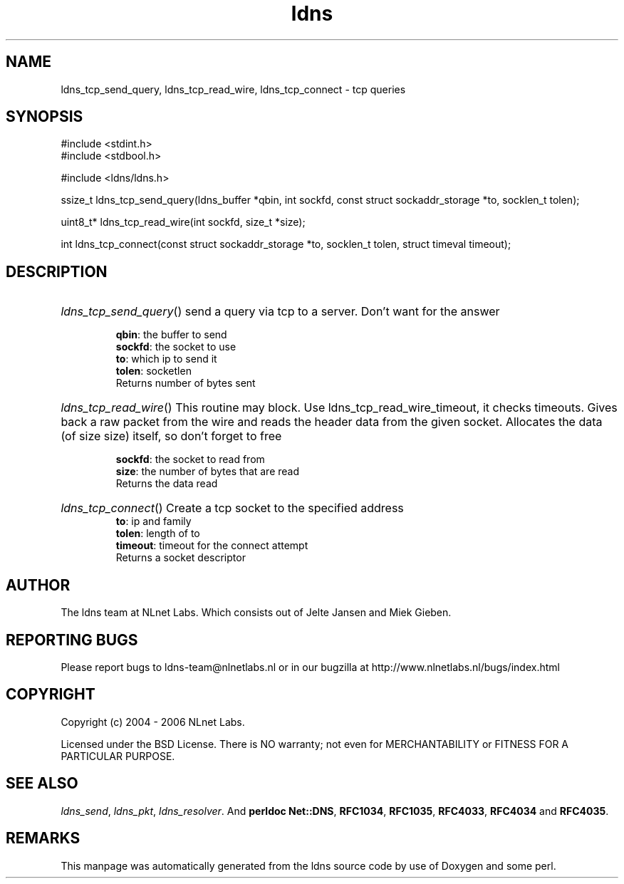 .ad l
.TH ldns 3 "30 May 2006"
.SH NAME
ldns_tcp_send_query, ldns_tcp_read_wire, ldns_tcp_connect \- tcp queries

.SH SYNOPSIS
#include <stdint.h>
.br
#include <stdbool.h>
.br
.PP
#include <ldns/ldns.h>
.PP
ssize_t ldns_tcp_send_query(ldns_buffer *qbin, int sockfd, const struct sockaddr_storage *to, socklen_t tolen);
.PP
uint8_t* ldns_tcp_read_wire(int sockfd, size_t *size);
.PP
int ldns_tcp_connect(const struct sockaddr_storage *to, socklen_t tolen, struct timeval timeout);
.PP

.SH DESCRIPTION
.HP
\fIldns_tcp_send_query\fR()
send a query via tcp to a server. Don't want for the answer

\.br
\fBqbin\fR: the buffer to send
\.br
\fBsockfd\fR: the socket to use
\.br
\fBto\fR: which ip to send it
\.br
\fBtolen\fR: socketlen
\.br
Returns number of bytes sent
.PP
.HP
\fIldns_tcp_read_wire\fR()
This routine may block. Use ldns_tcp_read_wire_timeout, it checks timeouts.
Gives back a raw packet from the wire and reads the header data from the given
socket. Allocates the data (of size size) itself, so don't forget to free

\.br
\fBsockfd\fR: the socket to read from
\.br
\fBsize\fR: the number of bytes that are read
\.br
Returns the data read
.PP
.HP
\fIldns_tcp_connect\fR()
Create a tcp socket to the specified address
\.br
\fBto\fR: ip and family
\.br
\fBtolen\fR: length of to
\.br
\fBtimeout\fR: timeout for the connect attempt
\.br
Returns a socket descriptor
.PP
.SH AUTHOR
The ldns team at NLnet Labs. Which consists out of
Jelte Jansen and Miek Gieben.

.SH REPORTING BUGS
Please report bugs to ldns-team@nlnetlabs.nl or in 
our bugzilla at
http://www.nlnetlabs.nl/bugs/index.html

.SH COPYRIGHT
Copyright (c) 2004 - 2006 NLnet Labs.
.PP
Licensed under the BSD License. There is NO warranty; not even for
MERCHANTABILITY or
FITNESS FOR A PARTICULAR PURPOSE.

.SH SEE ALSO
\fIldns_send\fR, \fIldns_pkt\fR, \fIldns_resolver\fR.
And \fBperldoc Net::DNS\fR, \fBRFC1034\fR,
\fBRFC1035\fR, \fBRFC4033\fR, \fBRFC4034\fR  and \fBRFC4035\fR.
.SH REMARKS
This manpage was automatically generated from the ldns source code by
use of Doxygen and some perl.
